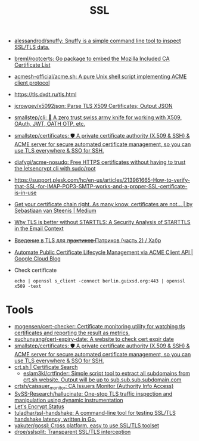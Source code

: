 :PROPERTIES:
:ID:       875735d0-7e00-4134-9df3-a64c909b3adf
:END:
#+title: SSL

- [[https://github.com/alessandrod/snuffy][alessandrod/snuffy: Snuffy is a simple command line tool to inspect SSL/TLS data.]]
- [[https://github.com/breml/rootcerts][breml/rootcerts: Go package to embed the Mozilla Included CA Certificate List]]
- [[https://github.com/acmesh-official/acme.sh][acmesh-official/acme.sh: A pure Unix shell script implementing ACME client protocol]]
- https://tls.dxdt.ru/tls.html
- [[https://github.com/jcrowgey/x5092json][jcrowgey/x5092json: Parse TLS X509 Certificates; Output JSON]]
- [[https://github.com/smallstep/cli][smallstep/cli: 🧰 A zero trust swiss army knife for working with X509, OAuth, JWT, OATH OTP, etc.]]
- [[https://github.com/smallstep/certificates][smallstep/certificates: 🛡️ A private certificate authority (X.509 & SSH) & ACME server for secure automated certificate management, so you can use TLS everywhere & SSO for SSH.]]
- [[https://github.com/diafygi/acme-nosudo][diafygi/acme-nosudo: Free HTTPS certificates without having to trust the letsencrypt cli with sudo/root]]
- https://support.plesk.com/hc/en-us/articles/213961665-How-to-verify-that-SSL-for-IMAP-POP3-SMTP-works-and-a-proper-SSL-certificate-is-in-use
- [[https://medium.com/@superseb/get-your-certificate-chain-right-4b117a9c0fce][Get your certificate chain right. As many know, certificates are not… | by Sebastiaan van Steenis | Medium]]
- [[https://www.usenix.org/system/files/sec21-poddebniak.pdf][Why TLS is better without STARTTLS: A Security Analysis of STARTTLS in the Email Context]]
- [[https://habr.com/ru/company/plesk/blog/507094/][Введение в TLS для п̶р̶а̶к̶т̶и̶к̶о̶в̶ Патриков (часть 2) / Хабр]]
- [[https://cloud.google.com/blog/products/identity-security/automate-public-certificate-lifecycle-management-via--acme-client-api][Automate Public Certificate Lifecycle Management via ACME Client API | Google Cloud Blog]]

- Check certificate
  : echo | openssl s_client -connect berlin.guixsd.org:443 | openssl x509 -text

* Tools
- [[https://github.com/mogensen/cert-checker][mogensen/cert-checker: Certificate monitoring utility for watching tls certificates and reporting the result as metrics.]]
- [[https://github.com/xuchunyang/cert-expiry-date][xuchunyang/cert-expiry-date: A website to check cert expir date]]
- [[https://github.com/smallstep/certificates][smallstep/certificates: 🛡️ A private certificate authority (X.509 & SSH) & ACME server for secure automated certificate management, so you can use TLS everywhere & SSO for SSH.]]
- [[https://crt.sh/][crt.sh | Certificate Search]]
  - [[https://github.com/eslam3kl/crtfinder][eslam3kl/crtfinder: Simple script tool to extract all subdomains from crt.sh website. Output will be up to sub.sub.sub.subdomain.com]]
- [[https://github.com/crtsh/caissuer_monitor][crtsh/caissuer_monitor: CA Issuers Monitor (Authority Info Access)]]
- [[https://github.com/SySS-Research/hallucinate][SySS-Research/hallucinate: One-stop TLS traffic inspection and manipulation using dynamic instrumentation]]
- [[https://letsencrypt.status.io/][Let's Encrypt Status]]
- [[https://github.com/tuladhar/ssl-handshake][tuladhar/ssl-handshake: A command-line tool for testing SSL/TLS handshake latency, written in Go.]]
- [[https://github.com/yakuter/gossl][yakuter/gossl: Cross platform, easy to use SSL/TLS toolset]]
- [[https://github.com/droe/sslsplit][droe/sslsplit: Transparent SSL/TLS interception]]
